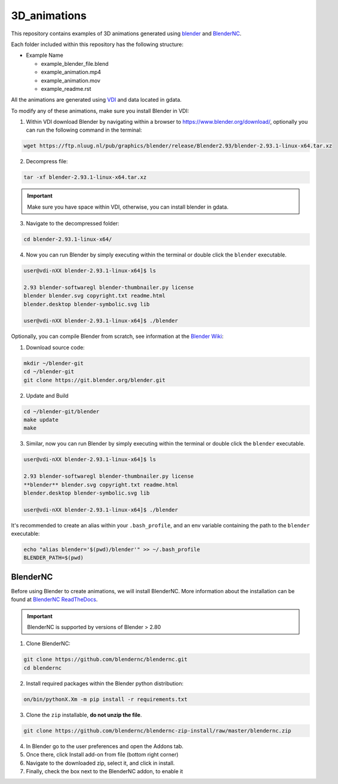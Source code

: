 =============
3D_animations
=============

This repository contains examples of 3D animations generated using `blender <https://www.blender.org>`_ and `BlenderNC <https://github.com/blendernc/blendernc>`_. 

Each folder included within this repository has the following structure:

- Example Name
 
  * example_blender_file.blend
  * example_animation.mp4 
  * example_animation.mov
  * example_readme.rst

All the animations are generated using `VDI <https://nci.org.au>`_ and data located in gdata.

To modify any of these animations, make sure you install Blender in VDI:

1. Within VDI download Blender by navigating within a browser to https://www.blender.org/download/, optionally you can run the following command in the terminal:

.. code-block:: bash

    wget https://ftp.nluug.nl/pub/graphics/blender/release/Blender2.93/blender-2.93.1-linux-x64.tar.xz

2. Decompress file:

.. code-block:: bash

    tar -xf blender-2.93.1-linux-x64.tar.xz

.. important:: Make sure you have space within VDI, otherwise, you can install blender in gdata. 

3. Navigate to the decompressed folder:

.. code-block:: bash

    cd blender-2.93.1-linux-x64/

4. Now you can run Blender by simply executing within the terminal or double click the ``blender`` executable.

.. code-block:: bash

    user@vdi-nXX blender-2.93.1-linux-x64]$ ls

    2.93 blender-softwaregl blender-thumbnailer.py license
    blender blender.svg copyright.txt readme.html
    blender.desktop blender-symbolic.svg lib

    user@vdi-nXX blender-2.93.1-linux-x64]$ ./blender


Optionally, you can compile Blender from scratch, see information at the `Blender Wiki <https://wiki.blender.org/wiki/Building_Blender/Linux/Ubuntu>`_:

1. Download source code:

.. code-block:: bash

    mkdir ~/blender-git
    cd ~/blender-git
    git clone https://git.blender.org/blender.git

2. Update and Build 

.. code-block:: bash

    cd ~/blender-git/blender
    make update
    make

3. Similar, now you can run Blender by simply executing within the terminal or double click the ``blender`` executable.

.. code-block:: bash

    user@vdi-nXX blender-2.93.1-linux-x64]$ ls

    2.93 blender-softwaregl blender-thumbnailer.py license
    **blender** blender.svg copyright.txt readme.html
    blender.desktop blender-symbolic.svg lib

    user@vdi-nXX blender-2.93.1-linux-x64]$ ./blender


It's recommended to create an alias within your ``.bash_profile``, and an env variable containing the path to the ``blender`` executable:

.. code-block:: bash

    echo "alias blender='$(pwd)/blender'" >> ~/.bash_profile
    BLENDER_PATH=$(pwd)

BlenderNC
=========

Before using Blender to create animations, we will install BlenderNC. More information about the installation can be found at `BlenderNC ReadTheDocs <https://blendernc.readthedocs.io/en/latest/install.html>`_.

.. important:: BlenderNC is supported by versions of Blender > 2.80

1. Clone BlenderNC:

.. code-block:: bash

    git clone https://github.com/blendernc/blendernc.git
    cd blendernc


2. Install required packages within the Blender python distribution:

.. code-block:: bash

    on/bin/pythonX.Xm -m pip install -r requirements.txt

3. Clone the ``zip`` installable, **do not unzip the file**. 

.. code-block:: bash

    git clone https://github.com/blendernc/blendernc-zip-install/raw/master/blendernc.zip


4. In Blender go to the user preferences and open the Addons tab.

5. Once there, click Install add-on from file (bottom right corner)

6. Navigate to the downloaded zip, select it, and click in install.

7. Finally, check the box next to the BlenderNC addon, to enable it